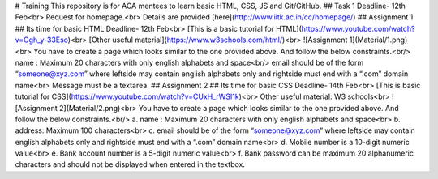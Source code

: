 # Training
This repository is for ACA mentees to learn basic HTML, CSS, JS and Git/GitHub.
## Task 1
Deadline- 12th Feb<br>
Request for homepage.<br>
Details are provided [here](http://www.iitk.ac.in/cc/homepage/)
## Assignment 1
## Its time for basic HTML
Deadline- 12th Feb<br>
[This is a basic tutorial for HTML](https://www.youtube.com/watch?v=Ggh_y-33Eso)<br>
[Other useful material](https://www.w3schools.com/html/)<br>
![Assignment 1](Material/1.png)<br>
You have to create a page which looks similar to the one provided above. And follow the below constraints.<br/>
name : Maximum 20 characters with only english alphabets and space<br/>
email should be of the form “someone@xyz.com” where leftside may contain
english alphabets only and rightside must end with a “.com” domain name<br>
Message must be a textarea.
## Assignment 2
## Its time for basic CSS
Deadline- 14th Feb<br>
[This is basic tutorial for CSS](https://www.youtube.com/watch?v=CUxH_rWSI1k)<br>
Other useful material: W3 schools<br>
![Assignment 2](Material/2.png)<br>
You have to create a page which looks similar to the one provided above. And follow the below constraints.<br/>
a. name : Maximum 20 characters with only english alphabets and space<br>
b. address: Maximum 100 characters<br>
c. email should be of the form “someone@xyz.com” where leftside may contain
english alphabets only and rightside must end with a “.com” domain name<br>
d. Mobile number is a 10-digit numeric value<br>
e. Bank account number is a 5-digit numeric value<br>
f. Bank password can be maximum 20 alphanumeric characters and should not
be displayed when entered in the textbox.
